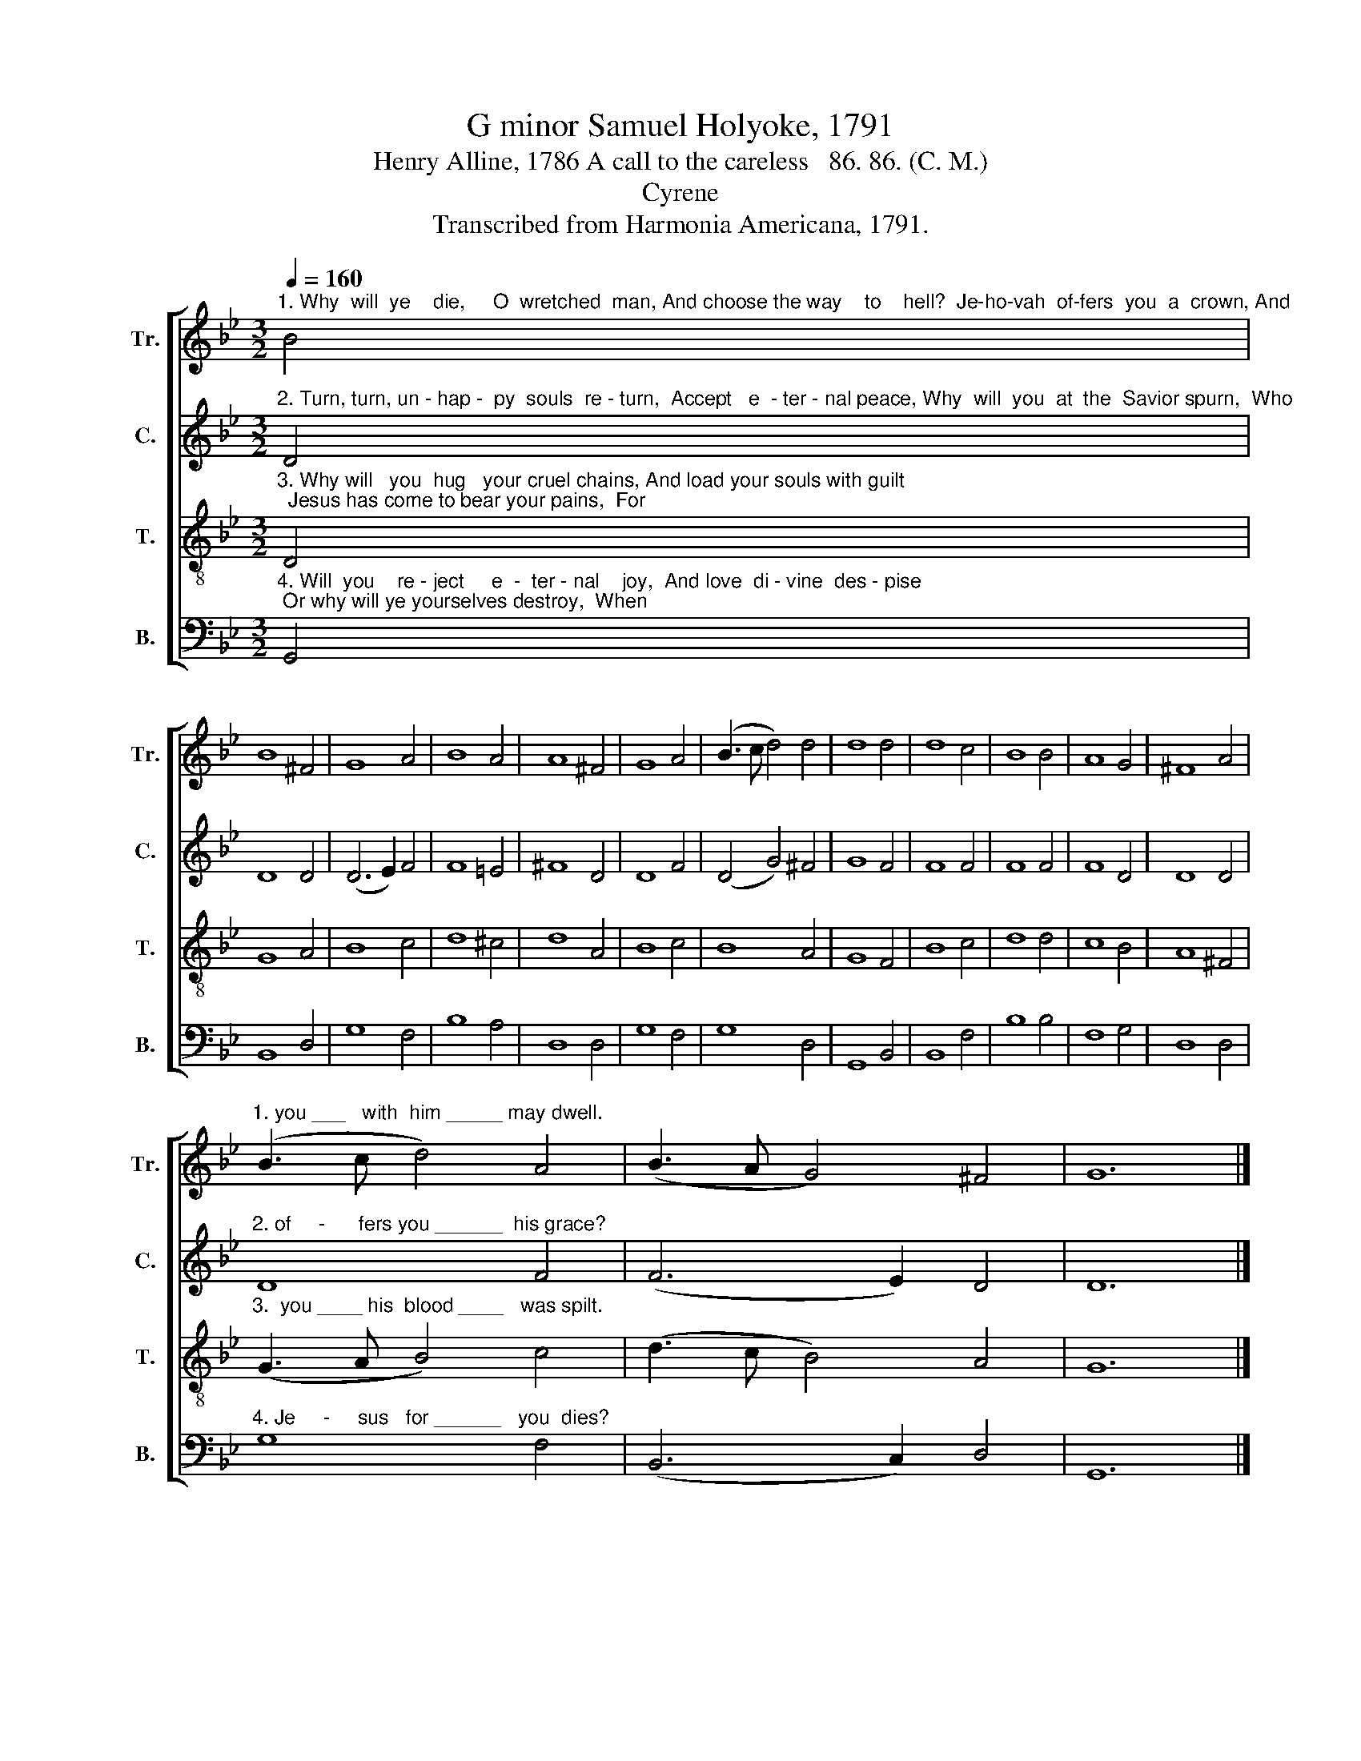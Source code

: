 X:1
T:G minor Samuel Holyoke, 1791
T:Henry Alline, 1786 A call to the careless   86. 86. (C. M.)
T:Cyrene
T:Transcribed from Harmonia Americana, 1791.
%%score [ 1 2 3 4 ]
L:1/8
Q:1/4=160
M:3/2
K:Bb
V:1 treble nm="Tr." snm="Tr."
V:2 treble nm="C." snm="C."
V:3 treble-8 nm="T." snm="T."
V:4 bass nm="B." snm="B."
V:1
"^1. Why  will  ye    die,     O  wretched  man, And choose the way    to    hell?  Je-ho-vah  of-fers  you  a  crown, And" B4 | %1
 B8 ^F4 | G8 A4 | B8 A4 | A8 ^F4 | G8 A4 | (B3 c d4) d4 | d8 d4 | d8 c4 | B8 B4 | A8 G4 | ^F8 A4 | %12
"^1. you ___   with  him _____ may dwell." (B3 c d4) A4 | (B3 A G4) ^F4 | G12 |] %15
V:2
"^2. Turn, turn, un - hap -  py  souls  re - turn,  Accept   e  - ter - nal peace, Why  will  you  at  the  Savior spurn,  Who" D4 | %1
 D8 D4 | (D6 E2) F4 | F8 =E4 | ^F8 D4 | D8 F4 | (D4 G4) ^F4 | G8 F4 | F8 F4 | F8 F4 | F8 D4 | %11
 D8 D4 |"^2. of     -      fers you ______  his grace?" D8 F4 | (F6 E2) D4 | D12 |] %15
V:3
"^3. Why will   you  hug   your cruel chains, And load your souls with guilt;  Jesus has come to bear your pains,  For" D4 | %1
 G8 A4 | B8 c4 | d8 ^c4 | d8 A4 | B8 c4 | B8 A4 | G8 F4 | B8 c4 | d8 d4 | c8 B4 | A8 ^F4 | %12
"^3.  you ____ his  blood ____   was spilt." (G3 A B4) c4 | (d3 c B4) A4 | G12 |] %15
V:4
"^4. Will  you    re - ject     e  -  ter - nal    joy,  And love  di - vine  des - pise; Or why will ye yourselves destroy,  When" G,,4 | %1
 B,,8 D,4 | G,8 F,4 | B,8 A,4 | D,8 D,4 | G,8 F,4 | G,8 D,4 | G,,8 B,,4 | B,,8 F,4 | B,8 B,4 | %10
 F,8 G,4 | D,8 D,4 |"^4. Je     -     sus   for ______   you  dies?" G,8 F,4 | (B,,6 C,2) D,4 | %14
 G,,12 |] %15

